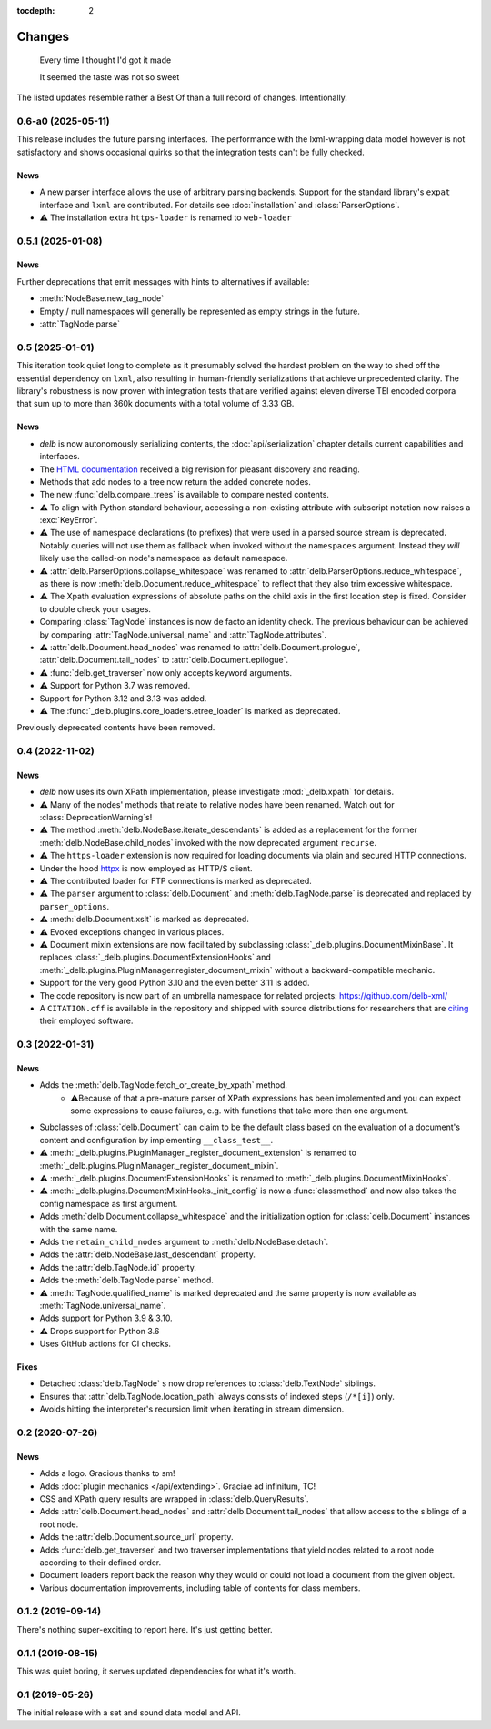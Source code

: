 :tocdepth: 2

Changes
=======

    Every time I thought I'd got it made

    It seemed the taste was not so sweet


The listed updates resemble rather a Best Of than a full record of changes.
Intentionally.

.. NEVER USE NESTED LISTS IN THIS DOCUMENT!!

0.6-a0 (2025-05-11)
-------------------

This release includes the future parsing interfaces. The performance with the
lxml-wrapping data model however is not satisfactory and shows occasional quirks
so that the integration tests can't be fully checked.

News
~~~~

- A new parser interface allows the use of arbitrary parsing backends. Support
  for the standard library's ``expat`` interface and ``lxml`` are contributed.
  For details see :doc:`installation` and :class:`ParserOptions`.
- ⚠️ The installation extra ``https-loader`` is renamed to ``web-loader``


0.5.1 (2025-01-08)
------------------

News
~~~~

Further deprecations that emit messages with hints to alternatives if available:

- :meth:`NodeBase.new_tag_node`
- Empty / null namespaces will generally be represented as empty strings in
  the future.
- :attr:`TagNode.parse`


0.5 (2025-01-01)
----------------

This iteration took quiet long to complete as it presumably solved the hardest
problem on the way to shed off the essential dependency on ``lxml``, also
resulting in human-friendly serializations that achieve unprecedented clarity.
The library's robustness is now proven with integration tests that are verified
against eleven diverse TEI encoded corpora that sum up to more than 360k
documents with a total volume of 3.33 GB.

News
~~~~

- *delb* is now autonomously serializing contents, the :doc:`api/serialization`
  chapter details current capabilities and interfaces.
- The `HTML documentation`_ received a big revision for pleasant discovery and
  reading.
- Methods that add nodes to a tree now return the added concrete nodes.
- The new :func:`delb.compare_trees` is available to compare nested
  contents.
- ⚠️ To align with Python standard behaviour, accessing a non-existing attribute
  with subscript notation now raises a :exc:`KeyError`.
- ⚠️ The use of namespace declarations (to prefixes) that were used in a parsed
  source stream is deprecated. Notably queries will not use them as fallback
  when invoked without the ``namespaces`` argument. Instead they *will* likely
  use the called-on node's namespace as default namespace.
- ⚠️ :attr:`delb.ParserOptions.collapse_whitespace` was renamed to
  :attr:`delb.ParserOptions.reduce_whitespace`, as there is now
  :meth:`delb.Document.reduce_whitespace` to reflect that they also trim
  excessive whitespace.
- ⚠️ The Xpath evaluation expressions of absolute paths on the child axis in the
  first location step is fixed. Consider to double check your usages.
- Comparing :class:`TagNode` instances is now de facto an identity check. The
  previous behaviour can be achieved by comparing :attr:`TagNode.universal_name`
  and :attr:`TagNode.attributes`.
- ⚠️ :attr:`delb.Document.head_nodes` was renamed to
  :attr:`delb.Document.prologue`, :attr:`delb.Document.tail_nodes` to
  :attr:`delb.Document.epilogue`.
- ⚠️ :func:`delb.get_traverser` now only accepts keyword arguments.
- ⚠️ Support for Python 3.7 was removed.
- Support for Python 3.12 and 3.13 was added.
- ⚠️ The :func:`_delb.plugins.core_loaders.etree_loader` is marked as
  deprecated.

Previously deprecated contents have been removed.

.. _HTML documentation: https://delb.readthedocs.io/


0.4 (2022-11-02)
----------------

News
~~~~

- *delb* now uses its own XPath implementation, please investigate
  :mod:`_delb.xpath` for details.
- ⚠️ Many of the nodes' methods that relate to relative nodes have been renamed.
  Watch out for :class:`DeprecationWarning`\s!
- ⚠️ The method :meth:`delb.NodeBase.iterate_descendants` is added as a
  replacement for the former :meth:`delb.NodeBase.child_nodes` invoked with the
  now deprecated argument ``recurse``.
- ⚠️ The ``https-loader`` extension is now required for loading documents via
  plain and secured HTTP connections.
- Under the hood httpx_ is now employed as HTTP/S client.
- ⚠️ The contributed loader for FTP connections is marked as deprecated.
- ⚠️ The ``parser`` argument to :class:`delb.Document` and
  :meth:`delb.TagNode.parse` is deprecated and replaced by ``parser_options``.
- ⚠️ :meth:`delb.Document.xslt` is marked as deprecated.
- ⚠️ Evoked exceptions changed in various places.
- ⚠️ Document mixin extensions are now facilitated by subclassing
  :class:`_delb.plugins.DocumentMixinBase`. It replaces
  :class:`_delb.plugins.DocumentExtensionHooks` and
  :meth:`_delb.plugins.PluginManager.register_document_mixin` without a
  backward-compatible mechanic.
- Support for the very good Python 3.10 and the even better 3.11 is added.
- The code repository is now part of an umbrella namespace for related projects:
  https://github.com/delb-xml/
- A ``CITATION.cff`` is available in the repository and shipped with source
  distributions for researchers that are citing_ their employed software.

.. _citing: https://citation-file-format.github.io/
.. _httpx: https://www.python-httpx.org/


0.3 (2022-01-31)
----------------

News
~~~~

- Adds the :meth:`delb.TagNode.fetch_or_create_by_xpath` method.
    - ⚠️Because of that a pre-mature parser of XPath expressions has been
      implemented and you can expect some expressions to cause failures, e.g.
      with functions that take more than one argument.
- Subclasses of :class:`delb.Document` can claim to be the default class based
  on the evaluation of a document's content and configuration by implementing
  ``__class_test__``.
- ⚠️ :meth:`_delb.plugins.PluginManager._register_document_extension` is renamed
  to :meth:`_delb.plugins.PluginManager._register_document_mixin`.
- ⚠️ :meth:`_delb.plugins.DocumentExtensionHooks` is renamed to
  :meth:`_delb.plugins.DocumentMixinHooks`.
- ⚠️ :meth:`_delb.plugins.DocumentMixinHooks._init_config` is now a
  :func:`classmethod` and now also takes the config namespace as first argument.
- Adds :meth:`delb.Document.collapse_whitespace` and the initialization option
  for :class:`delb.Document` instances with the same name.
- Adds the ``retain_child_nodes`` argument to :meth:`delb.NodeBase.detach`.
- Adds the :attr:`delb.NodeBase.last_descendant` property.
- Adds the :attr:`delb.TagNode.id` property.
- Adds the :meth:`delb.TagNode.parse` method.
- ⚠️ :meth:`TagNode.qualified_name` is marked deprecated and the same property
  is now available as :meth:`TagNode.universal_name`.
- Adds support for Python 3.9 & 3.10.
- ⚠️ Drops support for Python 3.6
- Uses GitHub actions for CI checks.

Fixes
~~~~~

- Detached :class:`delb.TagNode` s now drop references to :class:`delb.TextNode`
  siblings.
- Ensures that :attr:`delb.TagNode.location_path` always consists of indexed
  steps (``/*[i]``) only.
- Avoids hitting the interpreter's recursion limit when iterating in stream
  dimension.


0.2 (2020-07-26)
----------------

News
~~~~

- Adds a logo. Gracious thanks to sm!
- Adds :doc:`plugin mechanics </api/extending>`. Graciae ad infinitum, TC!
- CSS and XPath query results are wrapped in :class:`delb.QueryResults`.
- Adds :attr:`delb.Document.head_nodes` and :attr:`delb.Document.tail_nodes`
  that allow access to the siblings of a root node.
- Adds the :attr:`delb.Document.source_url` property.
- Adds :func:`delb.get_traverser` and two traverser implementations that yield
  nodes related to a root node according to their defined order.
- Document loaders report back the reason why they would or could not load a
  document from the given object.
- Various documentation improvements, including table of contents for class
  members.


0.1.2 (2019-09-14)
------------------

There's nothing super-exciting to report here. It's just getting better.


0.1.1 (2019-08-15)
------------------

This was quiet boring, it serves updated dependencies for what it's worth.


0.1 (2019-05-26)
----------------

The initial release with a set and sound data model and API.
